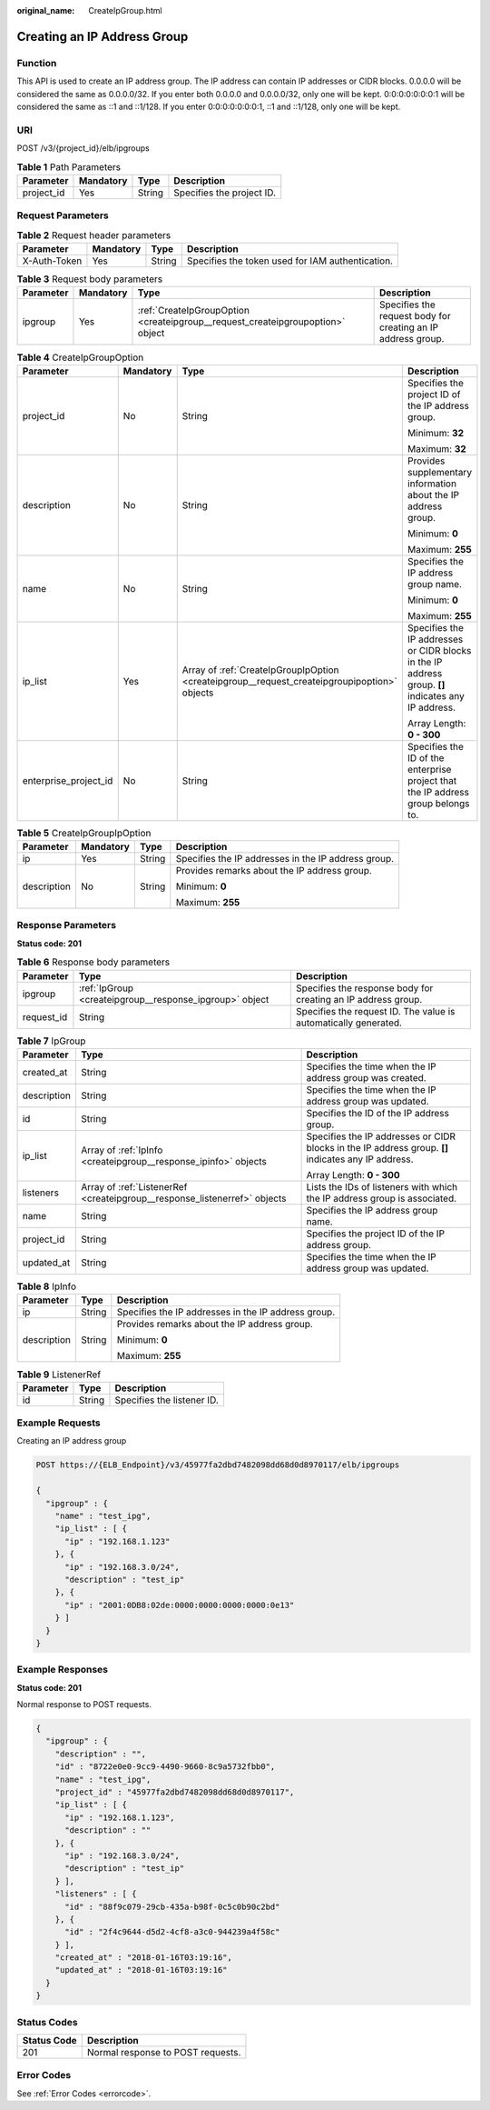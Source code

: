 :original_name: CreateIpGroup.html

.. _CreateIpGroup:

Creating an IP Address Group
============================

Function
--------

This API is used to create an IP address group. The IP address can contain IP addresses or CIDR blocks. 0.0.0.0 will be considered the same as 0.0.0.0/32. If you enter both 0.0.0.0 and 0.0.0.0/32, only one will be kept. 0:0:0:0:0:0:0:1 will be considered the same as ::1 and ::1/128. If you enter 0:0:0:0:0:0:0:1, ::1 and ::1/128, only one will be kept.

URI
---

POST /v3/{project_id}/elb/ipgroups

.. table:: **Table 1** Path Parameters

   ========== ========= ====== =========================
   Parameter  Mandatory Type   Description
   ========== ========= ====== =========================
   project_id Yes       String Specifies the project ID.
   ========== ========= ====== =========================

Request Parameters
------------------

.. table:: **Table 2** Request header parameters

   +--------------+-----------+--------+--------------------------------------------------+
   | Parameter    | Mandatory | Type   | Description                                      |
   +==============+===========+========+==================================================+
   | X-Auth-Token | Yes       | String | Specifies the token used for IAM authentication. |
   +--------------+-----------+--------+--------------------------------------------------+

.. table:: **Table 3** Request body parameters

   +-----------+-----------+--------------------------------------------------------------------------------+--------------------------------------------------------------+
   | Parameter | Mandatory | Type                                                                           | Description                                                  |
   +===========+===========+================================================================================+==============================================================+
   | ipgroup   | Yes       | :ref:`CreateIpGroupOption <createipgroup__request_createipgroupoption>` object | Specifies the request body for creating an IP address group. |
   +-----------+-----------+--------------------------------------------------------------------------------+--------------------------------------------------------------+

.. _createipgroup__request_createipgroupoption:

.. table:: **Table 4** CreateIpGroupOption

   +-----------------------+-----------------+----------------------------------------------------------------------------------------------+-----------------------------------------------------------------------------------------------------+
   | Parameter             | Mandatory       | Type                                                                                         | Description                                                                                         |
   +=======================+=================+==============================================================================================+=====================================================================================================+
   | project_id            | No              | String                                                                                       | Specifies the project ID of the IP address group.                                                   |
   |                       |                 |                                                                                              |                                                                                                     |
   |                       |                 |                                                                                              | Minimum: **32**                                                                                     |
   |                       |                 |                                                                                              |                                                                                                     |
   |                       |                 |                                                                                              | Maximum: **32**                                                                                     |
   +-----------------------+-----------------+----------------------------------------------------------------------------------------------+-----------------------------------------------------------------------------------------------------+
   | description           | No              | String                                                                                       | Provides supplementary information about the IP address group.                                      |
   |                       |                 |                                                                                              |                                                                                                     |
   |                       |                 |                                                                                              | Minimum: **0**                                                                                      |
   |                       |                 |                                                                                              |                                                                                                     |
   |                       |                 |                                                                                              | Maximum: **255**                                                                                    |
   +-----------------------+-----------------+----------------------------------------------------------------------------------------------+-----------------------------------------------------------------------------------------------------+
   | name                  | No              | String                                                                                       | Specifies the IP address group name.                                                                |
   |                       |                 |                                                                                              |                                                                                                     |
   |                       |                 |                                                                                              | Minimum: **0**                                                                                      |
   |                       |                 |                                                                                              |                                                                                                     |
   |                       |                 |                                                                                              | Maximum: **255**                                                                                    |
   +-----------------------+-----------------+----------------------------------------------------------------------------------------------+-----------------------------------------------------------------------------------------------------+
   | ip_list               | Yes             | Array of :ref:`CreateIpGroupIpOption <createipgroup__request_createipgroupipoption>` objects | Specifies the IP addresses or CIDR blocks in the IP address group. **[]** indicates any IP address. |
   |                       |                 |                                                                                              |                                                                                                     |
   |                       |                 |                                                                                              | Array Length: **0 - 300**                                                                           |
   +-----------------------+-----------------+----------------------------------------------------------------------------------------------+-----------------------------------------------------------------------------------------------------+
   | enterprise_project_id | No              | String                                                                                       | Specifies the ID of the enterprise project that the IP address group belongs to.                    |
   +-----------------------+-----------------+----------------------------------------------------------------------------------------------+-----------------------------------------------------------------------------------------------------+

.. _createipgroup__request_createipgroupipoption:

.. table:: **Table 5** CreateIpGroupIpOption

   +-----------------+-----------------+-----------------+-----------------------------------------------------+
   | Parameter       | Mandatory       | Type            | Description                                         |
   +=================+=================+=================+=====================================================+
   | ip              | Yes             | String          | Specifies the IP addresses in the IP address group. |
   +-----------------+-----------------+-----------------+-----------------------------------------------------+
   | description     | No              | String          | Provides remarks about the IP address group.        |
   |                 |                 |                 |                                                     |
   |                 |                 |                 | Minimum: **0**                                      |
   |                 |                 |                 |                                                     |
   |                 |                 |                 | Maximum: **255**                                    |
   +-----------------+-----------------+-----------------+-----------------------------------------------------+

Response Parameters
-------------------

**Status code: 201**

.. table:: **Table 6** Response body parameters

   +------------+---------------------------------------------------------+-----------------------------------------------------------------+
   | Parameter  | Type                                                    | Description                                                     |
   +============+=========================================================+=================================================================+
   | ipgroup    | :ref:`IpGroup <createipgroup__response_ipgroup>` object | Specifies the response body for creating an IP address group.   |
   +------------+---------------------------------------------------------+-----------------------------------------------------------------+
   | request_id | String                                                  | Specifies the request ID. The value is automatically generated. |
   +------------+---------------------------------------------------------+-----------------------------------------------------------------+

.. _createipgroup__response_ipgroup:

.. table:: **Table 7** IpGroup

   +-----------------------+---------------------------------------------------------------------------+-----------------------------------------------------------------------------------------------------+
   | Parameter             | Type                                                                      | Description                                                                                         |
   +=======================+===========================================================================+=====================================================================================================+
   | created_at            | String                                                                    | Specifies the time when the IP address group was created.                                           |
   +-----------------------+---------------------------------------------------------------------------+-----------------------------------------------------------------------------------------------------+
   | description           | String                                                                    | Specifies the time when the IP address group was updated.                                           |
   +-----------------------+---------------------------------------------------------------------------+-----------------------------------------------------------------------------------------------------+
   | id                    | String                                                                    | Specifies the ID of the IP address group.                                                           |
   +-----------------------+---------------------------------------------------------------------------+-----------------------------------------------------------------------------------------------------+
   | ip_list               | Array of :ref:`IpInfo <createipgroup__response_ipinfo>` objects           | Specifies the IP addresses or CIDR blocks in the IP address group. **[]** indicates any IP address. |
   |                       |                                                                           |                                                                                                     |
   |                       |                                                                           | Array Length: **0 - 300**                                                                           |
   +-----------------------+---------------------------------------------------------------------------+-----------------------------------------------------------------------------------------------------+
   | listeners             | Array of :ref:`ListenerRef <createipgroup__response_listenerref>` objects | Lists the IDs of listeners with which the IP address group is associated.                           |
   +-----------------------+---------------------------------------------------------------------------+-----------------------------------------------------------------------------------------------------+
   | name                  | String                                                                    | Specifies the IP address group name.                                                                |
   +-----------------------+---------------------------------------------------------------------------+-----------------------------------------------------------------------------------------------------+
   | project_id            | String                                                                    | Specifies the project ID of the IP address group.                                                   |
   +-----------------------+---------------------------------------------------------------------------+-----------------------------------------------------------------------------------------------------+
   | updated_at            | String                                                                    | Specifies the time when the IP address group was updated.                                           |
   +-----------------------+---------------------------------------------------------------------------+-----------------------------------------------------------------------------------------------------+

.. _createipgroup__response_ipinfo:

.. table:: **Table 8** IpInfo

   +-----------------------+-----------------------+-----------------------------------------------------+
   | Parameter             | Type                  | Description                                         |
   +=======================+=======================+=====================================================+
   | ip                    | String                | Specifies the IP addresses in the IP address group. |
   +-----------------------+-----------------------+-----------------------------------------------------+
   | description           | String                | Provides remarks about the IP address group.        |
   |                       |                       |                                                     |
   |                       |                       | Minimum: **0**                                      |
   |                       |                       |                                                     |
   |                       |                       | Maximum: **255**                                    |
   +-----------------------+-----------------------+-----------------------------------------------------+

.. _createipgroup__response_listenerref:

.. table:: **Table 9** ListenerRef

   ========= ====== ==========================
   Parameter Type   Description
   ========= ====== ==========================
   id        String Specifies the listener ID.
   ========= ====== ==========================

Example Requests
----------------

Creating an IP address group

.. code-block:: text

   POST https://{ELB_Endpoint}/v3/45977fa2dbd7482098dd68d0d8970117/elb/ipgroups

   {
     "ipgroup" : {
       "name" : "test_ipg",
       "ip_list" : [ {
         "ip" : "192.168.1.123"
       }, {
         "ip" : "192.168.3.0/24",
         "description" : "test_ip"
       }, {
         "ip" : "2001:0DB8:02de:0000:0000:0000:0000:0e13"
       } ]
     }
   }

Example Responses
-----------------

**Status code: 201**

Normal response to POST requests.

.. code-block::

   {
     "ipgroup" : {
       "description" : "",
       "id" : "8722e0e0-9cc9-4490-9660-8c9a5732fbb0",
       "name" : "test_ipg",
       "project_id" : "45977fa2dbd7482098dd68d0d8970117",
       "ip_list" : [ {
         "ip" : "192.168.1.123",
         "description" : ""
       }, {
         "ip" : "192.168.3.0/24",
         "description" : "test_ip"
       } ],
       "listeners" : [ {
         "id" : "88f9c079-29cb-435a-b98f-0c5c0b90c2bd"
       }, {
         "id" : "2f4c9644-d5d2-4cf8-a3c0-944239a4f58c"
       } ],
       "created_at" : "2018-01-16T03:19:16",
       "updated_at" : "2018-01-16T03:19:16"
     }
   }

Status Codes
------------

=========== =================================
Status Code Description
=========== =================================
201         Normal response to POST requests.
=========== =================================

Error Codes
-----------

See :ref:`Error Codes <errorcode>`.

